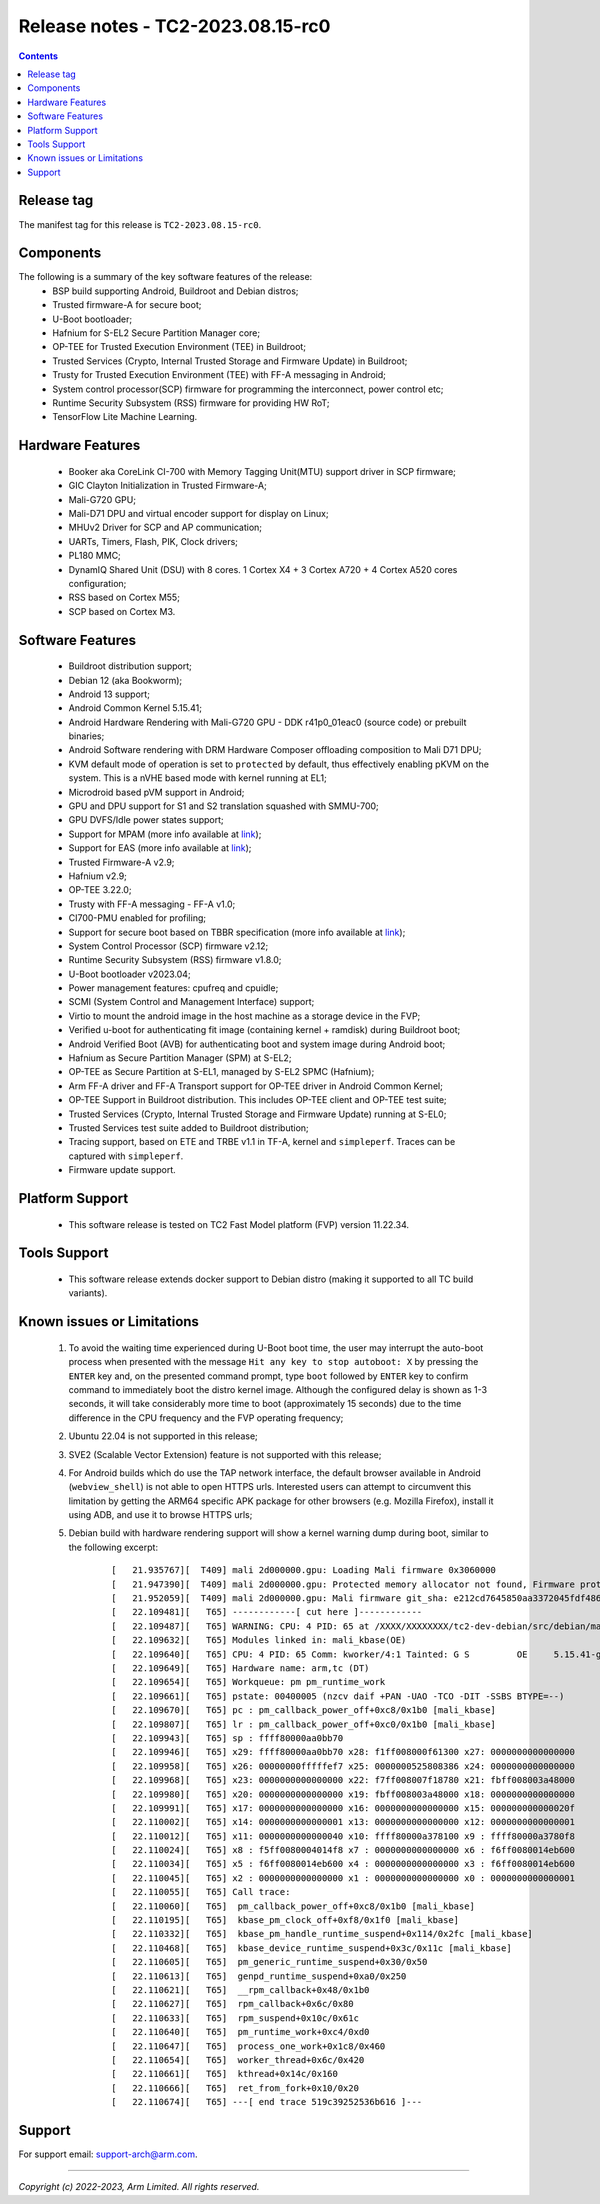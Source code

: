 .. _docs/totalcompute/tc2/release_notes:

Release notes - TC2-2023.08.15-rc0
==================================

.. contents::

Release tag
-----------
The manifest tag for this release is ``TC2-2023.08.15-rc0``.

Components
----------
The following is a summary of the key software features of the release:
 - BSP build supporting Android, Buildroot and Debian distros;
 - Trusted firmware-A for secure boot;
 - U-Boot bootloader;
 - Hafnium for S-EL2 Secure Partition Manager core;
 - OP-TEE for Trusted Execution Environment (TEE) in Buildroot;
 - Trusted Services (Crypto, Internal Trusted Storage and Firmware Update) in Buildroot;
 - Trusty for Trusted Execution Environment (TEE) with FF-A messaging in Android;
 - System control processor(SCP) firmware for programming the interconnect, power control etc;
 - Runtime Security Subsystem (RSS) firmware for providing HW RoT;
 - TensorFlow Lite Machine Learning.

Hardware Features
-----------------
 - Booker aka CoreLink CI-700 with Memory Tagging Unit(MTU) support driver in SCP firmware;
 - GIC Clayton Initialization in Trusted Firmware-A;
 - Mali-G720 GPU;
 - Mali-D71 DPU and virtual encoder support for display on Linux;
 - MHUv2 Driver for SCP and AP communication;
 - UARTs, Timers, Flash, PIK, Clock drivers;
 - PL180 MMC;
 - DynamIQ Shared Unit (DSU) with 8 cores. 1 Cortex X4 + 3 Cortex A720 + 4 Cortex A520 cores configuration;
 - RSS based on Cortex M55;
 - SCP based on Cortex M3.

Software Features
-----------------
 - Buildroot distribution support;
 - Debian 12 (aka Bookworm);
 - Android 13 support;
 - Android Common Kernel 5.15.41;
 - Android Hardware Rendering with Mali-G720 GPU - DDK r41p0_01eac0 (source code) or prebuilt binaries;
 - Android Software rendering with DRM Hardware Composer offloading composition to Mali D71 DPU;
 - KVM default mode of operation is set to ``protected`` by default, thus effectively enabling pKVM on the system. This is a nVHE based mode with kernel running at EL1;
 - Microdroid based pVM support in Android;
 - GPU and DPU support for S1 and S2 translation squashed with SMMU-700;
 - GPU DVFS/Idle power states support;
 - Support for MPAM (more info available at `link <https://developer.arm.com/documentation/107768/0100/Arm-Memory-System-Resource-Partitioning-and-Monitoring--MPAM--Extension>`__);
 - Support for EAS (more info available at `link <https://community.arm.com/oss-platforms/w/docs/530/energy-aware-scheduling-eas>`__);
 - Trusted Firmware-A v2.9;
 - Hafnium v2.9;
 - OP-TEE 3.22.0;
 - Trusty with FF-A messaging - FF-A v1.0;
 - CI700-PMU enabled for profiling;
 - Support for secure boot based on TBBR specification (more info available at `link <https://developer.arm.com/documentation/den0006/latest>`__);
 - System Control Processor (SCP) firmware v2.12;
 - Runtime Security Subsystem (RSS) firmware v1.8.0;
 - U-Boot bootloader v2023.04;
 - Power management features: cpufreq and cpuidle;
 - SCMI (System Control and Management Interface) support;
 - Virtio to mount the android image in the host machine as a storage device in the FVP;
 - Verified u-boot for authenticating fit image (containing kernel + ramdisk) during Buildroot boot;
 - Android Verified Boot (AVB) for authenticating boot and system image during Android boot;
 - Hafnium as Secure Partition Manager (SPM) at S-EL2;
 - OP-TEE as Secure Partition at S-EL1, managed by S-EL2 SPMC (Hafnium);
 - Arm FF-A driver and FF-A Transport support for OP-TEE driver in Android Common Kernel;
 - OP-TEE Support in Buildroot distribution. This includes OP-TEE client and OP-TEE test suite;
 - Trusted Services (Crypto, Internal Trusted Storage and Firmware Update) running at S-EL0;
 - Trusted Services test suite added to Buildroot distribution;
 - Tracing support, based on ETE and TRBE v1.1 in TF-A, kernel and ``simpleperf``. Traces can be captured with ``simpleperf``.
 - Firmware update support.

Platform Support
----------------
 - This software release is tested on TC2 Fast Model platform (FVP) version 11.22.34.

Tools Support
-------------
 - This software release extends docker support to Debian distro (making it supported to all TC build variants).

Known issues or Limitations
---------------------------
 #. To avoid the waiting time experienced during U-Boot boot time, the user may interrupt the auto-boot process when presented with the message ``Hit any key to stop autoboot: X`` by pressing the ``ENTER`` key and, on the presented command prompt, type ``boot`` followed by ``ENTER`` key to confirm command to immediately boot the distro kernel image. Although the configured delay is shown as 1-3 seconds, it will take considerably more time to boot (approximately 15 seconds) due to the time difference in the CPU frequency and the FVP operating frequency;
 #. Ubuntu 22.04 is not supported in this release;
 #. SVE2 (Scalable Vector Extension) feature is not supported with this release;
 #. For Android builds which do use the TAP network interface, the default browser available in Android (``webview_shell``) is not able to open HTTPS urls. Interested users can attempt to circumvent this limitation by getting the ARM64 specific APK package for other browsers (e.g. Mozilla Firefox), install it using ADB, and use it to browse HTTPS urls;
 #. Debian build with hardware rendering support will show a kernel warning dump during boot, similar to the following excerpt:

	::

	[   21.935767][  T409] mali 2d000000.gpu: Loading Mali firmware 0x3060000
	[   21.947390][  T409] mali 2d000000.gpu: Protected memory allocator not found, Firmware protected mode entry will not be supported
	[   21.952059][  T409] mali 2d000000.gpu: Mali firmware git_sha: e212cd7645850aa3372045fdf48633159bc53c23
	[   22.109481][   T65] ------------[ cut here ]------------
	[   22.109487][   T65] WARNING: CPU: 4 PID: 65 at /XXXX/XXXXXXXX/tc2-dev-debian/src/debian/mali/product/kernel/drivers/gpu/arm/midgard/platform/devicetree/mali_kbase_runtime_pm.c:65 pm_callback_power_off+0xc8/0x1b0 [mali_kbase]
	[   22.109632][   T65] Modules linked in: mali_kbase(OE)
	[   22.109640][   T65] CPU: 4 PID: 65 Comm: kworker/4:1 Tainted: G S         OE     5.15.41-gdcfc9242ce83 #1
	[   22.109649][   T65] Hardware name: arm,tc (DT)
	[   22.109654][   T65] Workqueue: pm pm_runtime_work
	[   22.109661][   T65] pstate: 00400005 (nzcv daif +PAN -UAO -TCO -DIT -SSBS BTYPE=--)
	[   22.109670][   T65] pc : pm_callback_power_off+0xc8/0x1b0 [mali_kbase]
	[   22.109807][   T65] lr : pm_callback_power_off+0xc0/0x1b0 [mali_kbase]
	[   22.109943][   T65] sp : ffff80000aa0bb70
	[   22.109946][   T65] x29: ffff80000aa0bb70 x28: f1ff008000f61300 x27: 0000000000000000
	[   22.109958][   T65] x26: 00000000fffffef7 x25: 0000000525808386 x24: 0000000000000000
	[   22.109968][   T65] x23: 0000000000000000 x22: f7ff008007f18780 x21: fbff008003a48000
	[   22.109980][   T65] x20: 0000000000000000 x19: fbff008003a48000 x18: 0000000000000000
	[   22.109991][   T65] x17: 0000000000000000 x16: 0000000000000000 x15: 000000000000020f
	[   22.110002][   T65] x14: 0000000000000001 x13: 0000000000000000 x12: 0000000000000001
	[   22.110012][   T65] x11: 0000000000000040 x10: ffff80000a378100 x9 : ffff80000a3780f8
	[   22.110024][   T65] x8 : f5ff0080004014f8 x7 : 0000000000000000 x6 : f6ff0080014eb600
	[   22.110034][   T65] x5 : f6ff0080014eb600 x4 : 0000000000000000 x3 : f6ff0080014eb600
	[   22.110045][   T65] x2 : 0000000000000000 x1 : 0000000000000000 x0 : 0000000000000001
	[   22.110055][   T65] Call trace:
	[   22.110060][   T65]  pm_callback_power_off+0xc8/0x1b0 [mali_kbase]
	[   22.110195][   T65]  kbase_pm_clock_off+0xf8/0x1f0 [mali_kbase]
	[   22.110332][   T65]  kbase_pm_handle_runtime_suspend+0x114/0x2fc [mali_kbase]
	[   22.110468][   T65]  kbase_device_runtime_suspend+0x3c/0x11c [mali_kbase]
	[   22.110605][   T65]  pm_generic_runtime_suspend+0x30/0x50
	[   22.110613][   T65]  genpd_runtime_suspend+0xa0/0x250
	[   22.110621][   T65]  __rpm_callback+0x48/0x1b0
	[   22.110627][   T65]  rpm_callback+0x6c/0x80
	[   22.110633][   T65]  rpm_suspend+0x10c/0x61c
	[   22.110640][   T65]  pm_runtime_work+0xc4/0xd0
	[   22.110647][   T65]  process_one_work+0x1c8/0x460
	[   22.110654][   T65]  worker_thread+0x6c/0x420
	[   22.110661][   T65]  kthread+0x14c/0x160
	[   22.110666][   T65]  ret_from_fork+0x10/0x20
	[   22.110674][   T65] ---[ end trace 519c39252536b616 ]---


Support
-------
For support email:  support-arch@arm.com.


--------------

*Copyright (c) 2022-2023, Arm Limited. All rights reserved.*
